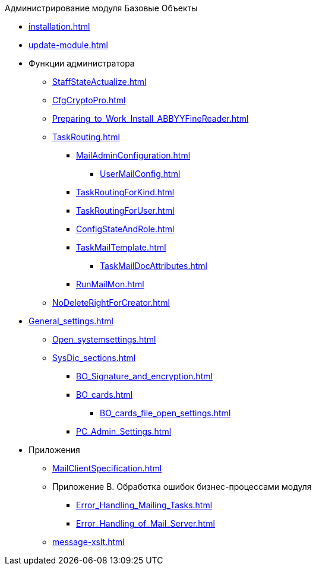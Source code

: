 .Администрирование модуля Базовые Объекты
* xref:installation.adoc[]
* xref:update-module.adoc[]
* Функции администратора
** xref:StaffStateActualize.adoc[]
** xref:CfgCryptoPro.adoc[]
** xref:Preparing_to_Work_Install_ABBYYFineReader.adoc[]
** xref:TaskRouting.adoc[]
*** xref:MailAdminConfiguration.adoc[]
**** xref:UserMailConfig.adoc[]
*** xref:TaskRoutingForKind.adoc[]
*** xref:TaskRoutingForUser.adoc[]
*** xref:ConfigStateAndRole.adoc[]
*** xref:TaskMailTemplate.adoc[]
**** xref:TaskMailDocAttributes.adoc[]
*** xref:RunMailMon.adoc[]
** xref:NoDeleteRightForCreator.adoc[]
* xref:General_settings.adoc[]
** xref:Open_systemsettings.adoc[]
** xref:SysDic_sections.adoc[]
*** xref:BO_Signature_and_encryption.adoc[]
*** xref:BO_cards.adoc[]
**** xref:BO_cards_file_open_settings.adoc[]
*** xref:PC_Admin_Settings.adoc[]
* Приложения
** xref:MailClientSpecification.adoc[]
** Приложение B. Обработка ошибок бизнес-процессами модуля
*** xref:Error_Handling_Mailing_Tasks.adoc[]
*** xref:Error_Handling_of_Mail_Server.adoc[]
** xref:message-xslt.adoc[]
